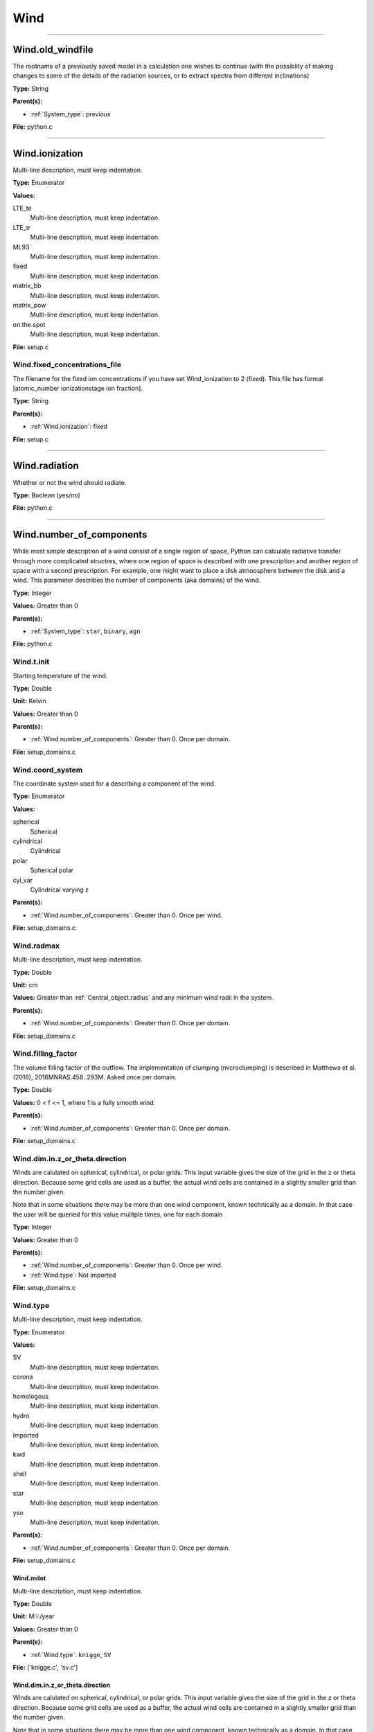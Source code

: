 
====
Wind
====

----------------------------------------

Wind.old_windfile
=================
The rootname of a previously saved model in a calculation one wishes to
continue (with the possiblity of making changes to some of the details of
the radiation sources, or to extract spectra from different inclinations)

**Type:** String

**Parent(s):**

* :ref:`System_type`: previous


**File:** python.c


----------------------------------------

Wind.ionization
===============
Multi-line description, must keep indentation.

**Type:** Enumerator

**Values:**

LTE_te
  Multi-line description, must keep indentation.

LTE_tr
  Multi-line description, must keep indentation.

ML93
  Multi-line description, must keep indentation.

fixed
  Multi-line description, must keep indentation.

matrix_bb
  Multi-line description, must keep indentation.

matrix_pow
  Multi-line description, must keep indentation.

on.the.spot
  Multi-line description, must keep indentation.


**File:** setup.c


Wind.fixed_concentrations_file
------------------------------
The filename for the fixed ion concentrations if you have
set Wind_ionization to 2 (fixed). This file has format
[atomic_number  ionizationstage   ion fraction].

**Type:** String

**Parent(s):**

* :ref:`Wind.ionization`: fixed


**File:** setup.c


----------------------------------------

Wind.radiation
==============
Whether or not the wind should radiate.

**Type:** Boolean (yes/no)

**File:** python.c


----------------------------------------

Wind.number_of_components
=========================
While most simple description of a wind consist of a single region of space, Python can calculate
radiative transfer through more complicated structres, where one region of space is described with one
prescription and another region of space with a second prescription. For example, one might want to place
a disk atmoosphere between the disk and a wind.  This parameter describes the number of components (aka domains)
of the wind.

**Type:** Integer

**Values:** Greater than 0

**Parent(s):**

* :ref:`System_type`: ``star``, ``binary``, ``agn``


**File:** python.c


Wind.t.init
-----------
Starting temperature of the wind.

**Type:** Double

**Unit:** Kelvin

**Values:** Greater than 0

**Parent(s):**

* :ref:`Wind.number_of_components`: Greater than 0. Once per domain.


**File:** setup_domains.c


Wind.coord_system
-----------------
The coordinate system used for a describing a component of the wind.

**Type:** Enumerator

**Values:**

spherical
  Spherical

cylindrical
  Cylindrical

polar
  Spherical polar

cyl_var
  Cylindrical varying z


**Parent(s):**

* :ref:`Wind.number_of_components`: Greater than 0. Once per wind.


**File:** setup_domains.c


Wind.radmax
-----------
Multi-line description, must keep indentation.

**Type:** Double

**Unit:** cm

**Values:** Greater than :ref:`Central_object.radius` and any minimum wind radii in the system.

**Parent(s):**

* :ref:`Wind.number_of_components`: Greater than 0. Once per domain.


**File:** setup_domains.c


Wind.filling_factor
-------------------
The volume filling factor of the outflow. The implementation
of clumping (microclumping) is described in
Matthews et al. (2016), 2016MNRAS.458..293M. Asked once per domain.

**Type:** Double

**Values:** 0 < f <= 1, where 1 is a fully smooth wind.

**Parent(s):**

* :ref:`Wind.number_of_components`: Greater than 0. Once per domain.


**File:** setup_domains.c


Wind.dim.in.z_or_theta.direction
--------------------------------
Winds are calulated on spherical, cylindrical, or polar grids.
This input variable gives the size of the grid in the z or theta
direction.  Because some grid cells are used as a buffer, the
actual wind cells are contained in a slightly smaller grid than
the number given.

Note that in some situations there may be more than one wind
component, known technically as a domain.  In that case the user
will be queried for this value mulitple times, one for each domain

**Type:** Integer

**Values:** Greater than 0

**Parent(s):**

* :ref:`Wind.number_of_components`: Greater than 0. Once per wind.

* :ref:`Wind.type`: Not imported


**File:** setup_domains.c


Wind.type
---------
Multi-line description, must keep indentation.

**Type:** Enumerator

**Values:**

SV
  Multi-line description, must keep indentation.

corona
  Multi-line description, must keep indentation.

homologous
  Multi-line description, must keep indentation.

hydro
  Multi-line description, must keep indentation.

imported
  Multi-line description, must keep indentation.

kwd
  Multi-line description, must keep indentation.

shell
  Multi-line description, must keep indentation.

star
  Multi-line description, must keep indentation.

yso
  Multi-line description, must keep indentation.


**Parent(s):**

* :ref:`Wind.number_of_components`: Greater than 0. Once per domain.


**File:** setup_domains.c


Wind.mdot
^^^^^^^^^
Multi-line description, must keep indentation.

**Type:** Double

**Unit:** M☉/year

**Values:** Greater than 0

**Parent(s):**

* :ref:`Wind.type`: ``knigge``, ``SV``


**File:** ['knigge.c', 'sv.c']


Wind.dim.in.z_or_theta.direction
^^^^^^^^^^^^^^^^^^^^^^^^^^^^^^^^
Winds are calulated on spherical, cylindrical, or polar grids.
This input variable gives the size of the grid in the z or theta
direction.  Because some grid cells are used as a buffer, the
actual wind cells are contained in a slightly smaller grid than
the number given.

Note that in some situations there may be more than one wind
component, known technically as a domain.  In that case the user
will be queried for this value mulitple times, one for each domain

**Type:** Integer

**Values:** Greater than 0

**Parent(s):**

* :ref:`Wind.number_of_components`: Greater than 0. Once per wind.

* :ref:`Wind.type`: Not imported


**File:** setup_domains.c


Wind.model2import
^^^^^^^^^^^^^^^^^
The name of a file to containing a generic model to read in to python from an ascii file.  (Note
that this is not the same as reading in a model generated by python, but is intended to allow
one to read in a generic model in a variety of formats with only a limited amount of information
required).

**Type:** String

**Parent(s):**

* :ref:`Wind.type`: imported


**File:** import.c


